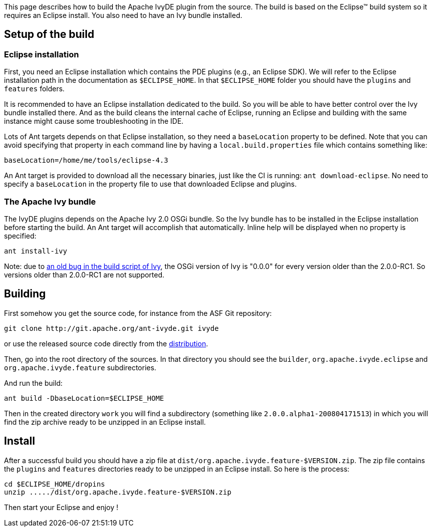 ////
   Licensed to the Apache Software Foundation (ASF) under one
   or more contributor license agreements.  See the NOTICE file
   distributed with this work for additional information
   regarding copyright ownership.  The ASF licenses this file
   to you under the Apache License, Version 2.0 (the
   "License"); you may not use this file except in compliance
   with the License.  You may obtain a copy of the License at

     http://www.apache.org/licenses/LICENSE-2.0

   Unless required by applicable law or agreed to in writing,
   software distributed under the License is distributed on an
   "AS IS" BASIS, WITHOUT WARRANTIES OR CONDITIONS OF ANY
   KIND, either express or implied.  See the License for the
   specific language governing permissions and limitations
   under the License.
////

This page describes how to build the Apache IvyDE plugin from the source. The build is based on the Eclipse(TM) build system so it requires an Eclipse install. You also need to have an Ivy bundle installed.

== [[setup]]Setup of the build

=== [[eclipse-install]]Eclipse installation

First, you need an Eclipse installation which contains the PDE plugins (e.g., an Eclipse SDK). We will refer to the Eclipse installation path in the documentation as `$ECLIPSE_HOME`. In that `$ECLIPSE_HOME` folder you should have the `plugins` and `features` folders.

It is recommended to have an Eclipse installation dedicated to the build. So you will be able to have better control over the Ivy bundle installed there. And as the build cleans the internal cache of Eclipse, running an Eclipse and building with the same instance might cause some troubleshooting in the IDE.

Lots of Ant targets depends on that Eclipse installation, so they need a `baseLocation` property to be defined. Note that you can avoid specifying that property in each command line by having a `local.build.properties` file which contains something like:

[source]
----
baseLocation=/home/me/tools/eclipse-4.3
----

An Ant target is provided to download all the necessary binaries, just like the CI is running: `ant download-eclipse`. No need to specify a `baseLocation` in the property file to use that downloaded Eclipse and plugins.

=== [[install-ivy]]The Apache Ivy bundle

The IvyDE plugins depends on the Apache Ivy 2.0 OSGi bundle. So the Ivy bundle has to be installed in the Eclipse installation before starting the build. An Ant target will accomplish that automatically. Inline help will be displayed when no property is specified:

[source]
----
ant install-ivy
----

Note: due to link:https://issues.apache.org/jira/browse/IVY-802[an old bug in the build script of Ivy], the OSGi version of Ivy is "0.0.0" for every version older than the 2.0.0-RC1. So versions older than 2.0.0-RC1 are not supported.

== [[build]]Building

First somehow you get the source code, for instance from the ASF Git repository:

[source]
----
git clone http://git.apache.org/ant-ivyde.git ivyde
----

or use the released source code directly from the link:../../download.cgi#sources[distribution].

Then, go into the root directory of the sources. In that directory you should see the `builder`, `org.apache.ivyde.eclipse` and `org.apache.ivyde.feature` subdirectories.

And run the build:

[source]
----
ant build -DbaseLocation=$ECLIPSE_HOME
----

Then in the created directory `work` you will find a subdirectory (something like `2.0.0.alpha1-200804171513`) in which you will find the zip archive ready to be unzipped in an Eclipse install.

== [[install]]Install

After a successful build you should have a zip file at `dist/org.apache.ivyde.feature-$VERSION.zip`. The zip file contains the `plugins` and `features` directories ready to be unzipped in an Eclipse install. So here is the process:

[source]
----
cd $ECLIPSE_HOME/dropins
unzip ...../dist/org.apache.ivyde.feature-$VERSION.zip
----

Then start your Eclipse and enjoy !

